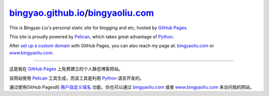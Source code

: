 **********************************
bingyao.github.io_/bingyaoliu.com_
**********************************


This is Bingyao Liu's personal static site for blogging and etc, hosted by
`GitHub Pages`_.

This site is proudly powered by Pelican_, which takes great advantage of Python_.

After `set up a custom domain`__ with GitHub Pages, you can also reach my page
at: bingyaoliu.com_ or www.bingyaoliu.com_.

----------------------------------------

这是我在 `GitHub Pages`_ 上免费建立的个人静态博客网站。

该网站使用 Pelican_ 工具生成，而该工具是利用 Python_ 语言开发的。

通过使用GitHub Pages的 `用户自定义域名`__ 功能，你也可以通过 bingyaoliu.com_ 
或者 www.bingyaoliu.com_ 来访问我的网站。


.. Links
.. _bingyaoliu.com:     http://bingyaoliu.com
.. _www.bingyaoliu.com: http://www.bingyaoliu.com
.. _bingyao.github.io:  http://bingyao.github.io
.. _`GitHub Pages`:     https://pages.github.com/
.. _Pelican:    http://getpelican.com/
.. _Python:     http://python.org/ 
.. _set-up-CNAME: https://help.github.com/articles/setting-up-a-custom-domain-with-github-pages
__ set-up-CNAME_
__ set-up-CNAME_
